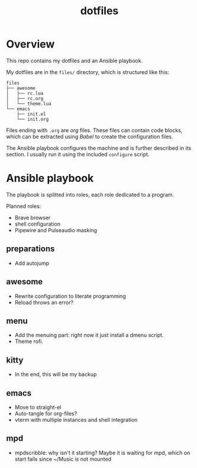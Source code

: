 #+title: dotfiles

* Overview
This repo contains my dotfiles and an Ansible playbook.

My dotfiles are in the ~files/~ directory, which is structured like this:
#+begin_src
files
├── awesome
│   ├── rc.lua
│   ├── rc.org
│   └── theme.lua
└── emacs
    ├── init.el
    └── init.org
#+end_src
Files ending with ~.org~ are [[orgmode.org][org]] files. These files can contain code
blocks, which can be extracted using [[orgmode.org/worg/org-contrib/babel/][Babel]] to create the configuration
files.

The Ansible playbook configures the machine and is further described
in its section. I usually run it using the included ~configure~
script.
* Ansible playbook
The playbook is splitted into roles, each role dedicated to a program.

Planned roles:
- Brave browser
- shell configuration
- Pipewire and Pulseaudio masking
** preparations
- Add autojump
** awesome
- Rewrite configuration to literate programming
- Reload throws an error?
** menu
- Add the menuing part: right now it just install a dmenu script.
- Theme rofi.
** kitty
- In the end, this will be my backup
** emacs
- Move to straight-el
- Auto-tangle for org-files?
- vterm with multiple instances and shell integration
** mpd
- mpdscribble: why isn't it starting?
  Maybe it is waiting for mpd, which on start fails since ~/Music is
  not mounted
